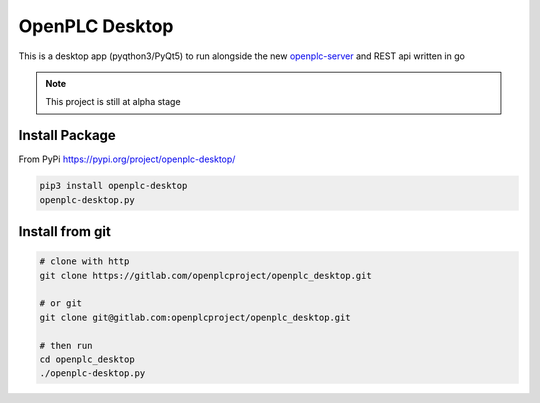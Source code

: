 
OpenPLC Desktop
=========================================

This is a desktop app (pyqthon3/PyQt5) to run alongside the
new `openplc-server <https://openplcproject.gitlab.io/openplc_go/>`_ and REST api written in go

.. note:: This project is still at alpha stage

Install Package
---------------------

From PyPi https://pypi.org/project/openplc-desktop/

.. code-block:: console

    pip3 install openplc-desktop
    openplc-desktop.py



Install from git
---------------------

.. code-block:: console

    # clone with http
    git clone https://gitlab.com/openplcproject/openplc_desktop.git

    # or git
    git clone git@gitlab.com:openplcproject/openplc_desktop.git

    # then run
    cd openplc_desktop
    ./openplc-desktop.py

